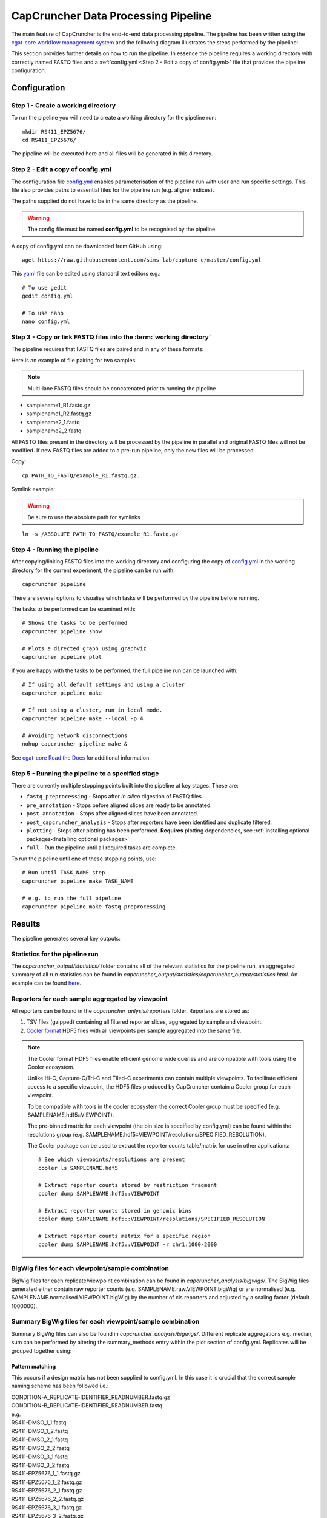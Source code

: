 ************************************
CapCruncher Data Processing Pipeline
************************************

The main feature of CapCruncher is the end-to-end data processing pipeline.
The pipeline has been written using the `cgat-core workflow management system <https://github.com/cgat-developers/cgat-core>`_
and the following diagram illustrates the steps performed by the pipeline:

.. image:: images/pipeline_flow.svg
    :width: 100%
    :alt: Pipeline flow diagram


This section provides further details on how to run the pipeline. In essence
the pipeline requires a working directory with correctly named FASTQ files
and a :ref:`config.yml <Step 2 - Edit a copy of config.yml>` file that provides
the pipeline configuration.


Configuration
#############

Step 1 - Create a working directory
***********************************

To run the pipeline you will need to create a working directory for the pipeline run::

   mkdir RS411_EPZ5676/
   cd RS411_EPZ5676/

The pipeline will be executed here and all files will be generated
in this directory.

Step 2 - Edit a copy of config.yml
**********************************

The configuration file `config.yml <https://github.com/sims-lab/capture-c/blob/master/config.yml>`_ enables
parameterisation of the pipeline run with user and run specific settings. This file also provides paths
to essential files for the pipeline run (e.g. aligner indices).

The paths supplied do not have to be in the same directory as the pipeline.

.. warning::

    The config file must be named **config.yml** to be recognised by the pipeline.

A copy of config.yml can be downloaded from GitHub using::

    wget https://raw.githubusercontent.com/sims-lab/capture-c/master/config.yml


This `yaml <https://yaml.org/spec/1.2/spec.html>`_ file can be edited using standard text editors e.g.::

    # To use gedit
    gedit config.yml

    # To use nano
    nano config.yml


Step 3 -  Copy or link FASTQ files into the :term:`working directory`
*********************************************************************

The pipeline requires that FASTQ files are paired and in any of these formats:

Here is an example of file pairing for two samples:

.. note::

    Multi-lane FASTQ files should be concatenated prior to running the pipeline

* samplename1_R1.fastq.gz
* samplename1_R2.fastq.gz
* samplename2_1.fastq
* samplename2_2.fastq

All FASTQ files present in the directory will be processed by the pipeline in parallel and
original FASTQ files will not be modified. If new FASTQ files are added to a pre-run pipeline,
only the new files will be processed.


Copy::

    cp PATH_TO_FASTQ/example_R1.fastq.gz.

Symlink example:

.. warning::
    Be sure to use the absolute path for symlinks

::

    ln -s /ABSOLUTE_PATH_TO_FASTQ/example_R1.fastq.gz


Step 4 - Running the pipeline
*****************************

After copying/linking FASTQ files into the working directory and configuring the copy of
`config.yml <https://github.com/sims-lab/capture-c/blob/master/config.yml>`_
in the working directory for the current experiment, the pipeline can be run with:

::

    capcruncher pipeline


There are several options to visualise which tasks will be performed by the pipeline
before running.

The tasks to be performed can be examined with:

::

    # Shows the tasks to be performed
    capcruncher pipeline show

    # Plots a directed graph using graphviz
    capcruncher pipeline plot

If you are happy with the tasks to be performed, the full pipeline run can be launched with:

::

    # If using all default settings and using a cluster
    capcruncher pipeline make

    # If not using a cluster, run in local mode.
    capcruncher pipeline make --local -p 4

    # Avoiding network disconnections
    nohup capcruncher pipeline make &


See `cgat-core Read the Docs <https://cgat-core.readthedocs.io/en/latest/getting_started/Examples.html>`_ for additional
information.



Step 5 - Running the pipeline to a specified stage
**************************************************

There are currently multiple stopping points built into the pipeline at key stages. These are:

* :literal:`fastq_preprocessing` - Stops after *in silico* digestion of FASTQ files.
* :literal:`pre_annotation` - Stops before aligned slices are ready to be annotated.
* :literal:`post_annotation` - Stops after aligned slices have been annotated.
* :literal:`post_capcruncher_analysis` - Stops after reporters have been identified and duplicate filtered.
* :literal:`plotting` - Stops after plotting has been performed. **Requires** plotting dependencies, see :ref:`installing optional packages<Installing optional packages>`
* :literal:`full` - Run the pipeline until all required tasks are complete.

To run the pipeline until one of these stopping points, use:

::

    # Run until TASK_NAME step
    capcruncher pipeline make TASK_NAME

    # e.g. to run the full pipeline
    capcruncher pipeline make fastq_preprocessing


Results
#######

The pipeline generates several key outputs:

Statistics for the pipeline run
*******************************

The *capcruncher_output/statistics/* folder contains all of the relevant statistics
for the pipeline run, an aggregated summary of all run statistics can be found in
*capcruncher_output/statistics/capcruncher_output/statistics.html*. An example can be found `here <_static/capcruncher_output/statistics.html>`_.


Reporters for each sample aggregated by viewpoint
*************************************************

All reporters can be found in the *capcruncher_anlysis/reporters* folder. Reporters are stored as:

1) TSV files (gzipped) containing all filtered reporter slices, aggregated by sample and viewpoint.
2) `Cooler format <https://cooler.readthedocs.io/en/latest/>`_ HDF5 files with all viewpoints per sample aggregated into the same file.

.. note::
    The Cooler format HDF5 files enable efficient genome wide queries and are compatible with tools using the Cooler ecosystem.

    Unlike Hi-C, Capture-C/Tri-C and Tiled-C experiments can contain multiple viewpoints. To facilitate efficient access to a specific viewpoint, the HDF5 files produced by CapCruncher
    contain a Cooler group for each viewpoint.

    To be compatible with tools in the cooler ecosystem the correct Cooler group must be specified (e.g. SAMPLENAME.hdf5::VIEWPOINT).

    The pre-binned matrix for each viewpoint (the bin size is specified by config.yml)
    can be found within the resolutions group (e.g. SAMPLENAME.hdf5::VIEWPOINT/resolutions/SPECIFIED_RESOLUTION).

    The Cooler package can be used to extract the reporter counts table/matrix for use in other applications::

        # See which viewpoints/resolutions are present
        cooler ls SAMPLENAME.hdf5

        # Extract reporter counts stored by restriction fragment
        cooler dump SAMPLENAME.hdf5::VIEWPOINT

        # Extract reporter counts stored in genomic bins
        cooler dump SAMPLENAME.hdf5::VIEWPOINT/resolutions/SPECIFIED_RESOLUTION

        # Extract reporter counts matrix for a specific region
        cooler dump SAMPLENAME.hdf5::VIEWPOINT -r chr1:1000-2000

BigWig files for each viewpoint/sample combination
**************************************************

BigWig files for each replicate/viewpoint combination can be found in *capcruncher_analysis/bigwigs/*. The BigWig files generated either contain raw reporter counts (e.g. SAMPLENAME.raw.VIEWPOINT.bigWig)
or are normalised (e.g. SAMPLENAME.normalised.VIEWPOINT.bigWig) by the number of cis reporters and adjusted by a scaling factor (default 1000000).

Summary BigWig files for each viewpoint/sample combination
**********************************************************
Summary BigWig files can also be found in *capcruncher_analysis/bigwigs/*. Different replicate aggregations e.g. median, sum can be performed by altering the summary_methods entry within the plot section of config.yml.
Replicates will be grouped together using:

Pattern matching
""""""""""""""""

This occurs if a design matrix has not been supplied to config.yml. In this case it is crucial that the correct sample naming scheme has been followed i.e.:

| CONDITION-A_REPLICATE-IDENTIFIER_READNUMBER.fastq.gz
| CONDITION-B_REPLICATE-IDENTIFIER_READNUMBER.fastq

| e.g.
| RS411-DMSO_1_1.fastq
| RS411-DMSO_1_2.fastq
| RS411-DMSO_2_1.fastq
| RS411-DMSO_2_2.fastq
| RS411-DMSO_3_1.fastq
| RS411-DMSO_3_2.fastq
| RS411-EPZ5676_1_1.fastq.gz
| RS411-EPZ5676_1_2.fastq.gz
| RS411-EPZ5676_2_1.fastq.gz
| RS411-EPZ5676_2_2.fastq.gz
| RS411-EPZ5676_3_1.fastq.gz
| RS411-EPZ5676_3_2.fastq.gz



Design Matrix
"""""""""""""

Replicate aggregation can also be performed using a design matrix (TSV format) supplied to config.yml (analysis_design_matrix). The design matrix should look something like this e.g.:

.. csv-table:: Example design matrix
    :header: "sample", "condition"
    :widths: 20, 20

    "SAMPLE-A_1", "CONDITION_A"
    "SAMPLE-A_2", "CONDITION_A"
    "SAMPLE-A_3", "CONDITION_A"
    "SAMPLE-B_1", "CONDITION_B"
    "SAMPLE-B_2", "CONDITION_B"
    "SAMPLE-B_3", "CONDITION_B"

.. note::
    Do not include the read number or the .fastq(.gz) extension in the sample name.


UCSC hub
********

The UCSC hub generated by the CapCruncher pipeline contains:

* BigWigs for each replicate/viewpoint combination
* BigWigs for each condition/viewpoint combination
* Subtraction BigWigs for each condition
* Viewpoints used
* Run statistics

The UCSC hub can be found in the directory specified by hub_dir in config.yml. To view the hub on UCSC
move/upload the hub to a publically accessible location and paste the address into the UCSC Genome Browser
track hub “My hubs” tab.
